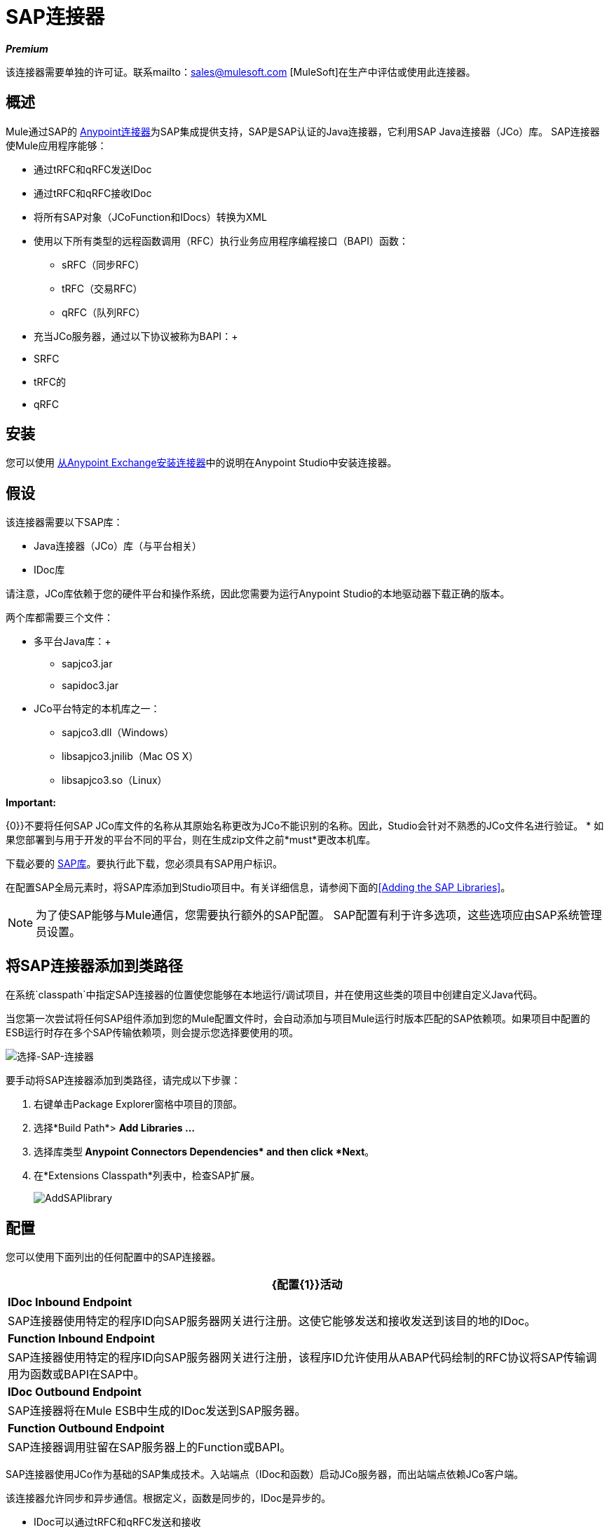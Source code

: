 =  SAP连接器
:keywords: anypoint studio, connector, endpoint, sap

*_Premium_*

该连接器需要单独的许可证。联系mailto：sales@mulesoft.com [MuleSoft]在生产中评估或使用此连接器。


== 概述

Mule通过SAP的 link:/mule-user-guide/v/3.6/anypoint-connectors[Anypoint连接器]为SAP集成提供支持，SAP是SAP认证的Java连接器，它利用SAP Java连接器（JCo）库。 SAP连接器使Mule应用程序能够：

* 通过tRFC和qRFC发送IDoc
* 通过tRFC和qRFC接收IDoc
* 将所有SAP对象（JCoFunction和IDocs）转换为XML
* 使用以下所有类型的远程函数调用（RFC）执行业务应用程序编程接口（BAPI）函数：
**  sRFC（同步RFC）
**  tRFC（交易RFC）
**  qRFC（队列RFC）
* 充当JCo服务器，通过以下协议被称为BAPI：+
*  SRFC
*  tRFC的
*  qRFC

== 安装

您可以使用 link:/mule-user-guide/v/3.6/installing-connectors[从Anypoint Exchange安装连接器]中的说明在Anypoint Studio中安装连接器。

== 假设

该连接器需要以下SAP库：

*  Java连接器（JCo）库（与平台相关）
*  IDoc库

请注意，JCo库依赖于您的硬件平台和操作系统，因此您需要为运行Anypoint Studio的本地驱动器下载正确的版本。

两个库都需要三个文件：

* 多平台Java库：+
**  sapjco3.jar
**  sapidoc3.jar

*  JCo平台特定的本机库之一：
**  sapjco3.dll（Windows）
**  libsapjco3.jnilib（Mac OS X）
**  libsapjco3.so（Linux）

*Important:*

{0}}不要将任何SAP JCo库文件的名称从其原始名称更改为JCo不能识别的名称。因此，Studio会针对不熟悉的JCo文件名进行验证。
* 如果您部署到与用于开发的平台不同的平台，则在生成zip文件之前*must*更改本机库。

下载必要的 link:http://service.sap.com/connectors[SAP库]。要执行此下载，您必须具有SAP用户标识。

在配置SAP全局元素时，将SAP库添加到Studio项目中。有关详细信息，请参阅下面的<<Adding the SAP Libraries>>。

[NOTE]
====
为了使SAP能够与Mule通信，您需要执行额外的SAP配置。 SAP配置有利于许多选项，这些选项应由SAP系统管理员设置。
====

== 将SAP连接器添加到类路径

在系统`classpath`中指定SAP连接器的位置使您能够在本地运行/调试项目，并在使用这些类的项目中创建自定义Java代码。

当您第一次尝试将任何SAP组件添加到您的Mule配置文件时，会自动添加与项目Mule运行时版本匹配的SAP依赖项。如果项目中配置的ESB运行时存在多个SAP传输依赖项，则会提示您选择要使用的项。

image:select-SAP-connector.png[选择-SAP-连接器]

要手动将SAP连接器添加到类路径，请完成以下步骤：

. 右键单击Package Explorer窗格中项目的顶部。
. 选择*Build Path*> *Add Libraries ...*
. 选择库类型** Anypoint Connectors Dependencies* and then click *Next**。
. 在*Extensions Classpath*列表中，检查SAP扩展。
+
image:AddSAPlibrary.png[AddSAPlibrary]

== 配置

您可以使用下面列出的任何配置中的SAP连接器。

[%header%autowidth.spread]
|===
| {配置{1}}活动
| *IDoc Inbound Endpoint*  | SAP连接器使用特定的程序ID向SAP服务器网关进行注册。这使它能够发送和接收发送到该目的地的IDoc。
| *Function Inbound Endpoint*  | SAP连接器使用特定的程序ID向SAP服务器网关进行注册，该程序ID允许使用从ABAP代码绘制的RFC协议将SAP传输调用为函数或BAPI在SAP中。
| *IDoc Outbound Endpoint*  | SAP连接器将在Mule ESB中生成的IDoc发送到SAP服务器。
| *Function Outbound Endpoint*  | SAP连接器调用驻留在SAP服务器上的Function或BAPI。
|===

SAP连接器使用JCo作为基础的SAP集成技术。入站端点（IDoc和函数）启动JCo服务器，而出站端点依赖JCo客户端。

该连接器允许同步和异步通信。根据定义，函数是同步的，IDoc是异步的。

*  IDoc可以通过tRFC和qRFC发送和接收
* 函数（入站和出站）允许sRFC，tRFC和qRFC

[TIP]
====
如果将SAP连接器配置为函数，则根据上下文，*Function Name*属性的值会引用不同的对象：

* 对于入站端点，*Function Name*是此服务器处理的函数的名称。如果未提供任何值，则将处理所有功能。
* 对于出站端点，*Function Name*是SAP对象的名称。如果执行一个函数，这将是BAPI的名称。如果BAPI名称由有效负载或嵌套元素提供，则此值不是必需的。如果发送IDoc，这可能是IDoc的名称。在最后一种情况下，该值仅在设计期间由DataSense使用，并且在运行时会被忽略
====

从版本2.1.0开始，SAP出站端点也可用于生成代表BAPI或IDoc的有效XML模板。为了实现这一点。该类型应配置为*function-metadata*或*idoc-metadata*，并将*Function Name*设置为保存BAPI或IDoc的名称。

==  SAP Connector和DataSense

如果您打算将SAP端点与 link:/anypoint-studio/v/6/datamapper-user-guide-and-reference[DataMapper转换器]结合使用来映射和转换数据，则可以使用Anypoint Studio的 link:/mule-user-guide/v/3.6/datasense[DataSense]功能。

. 按照详细的 link:/mule-user-guide/v/3.6/datasense[DataSense]指示将端点放入您的流程中，然后使用SAP Connector将 link:/mule-user-guide/v/3.6/testing-connections[测试连接]放入SAP中。
. 在您的流程中，定义端点中的*Object Name*，该端点应该是BAPI或IDoc的完整名称。您也可以按照以下部分中的说明查找BAPI或IDoc。
. 为了更好地体验DataMapper，请使用*XML Version*选择器来选择`XML Version 2` `(DataMapper)`。 `XML Version 1`功能正常，但映射体验要逊于版本2中的映射体验。
. 在SAP端点之前或之后将*DataMapper*放入您的流程中，然后单击DataMapper转换器以显示DataMapper属性编辑器。在从SAP收集元数据后，Mule会自动将输入或输出（相对于DataMapper的SAP端点位置）用于映射和转换数据。
. 定义SAP的特定映射，然后保存您的流程。

=== 查找SAP对象

由于Mule运行时版本3.5.0和SAP连接器版本2.2.2，Studio允许搜索BAPI或IDoc。

image:SAP-basic-settings.png[SAP-基本的设置]

. 确保您选择了*Connector Configuration.*
. 指定要搜索的SAP对象*Type*（IDoc或Function）。
. 单击*Select*按钮以打开查找SAP对象窗体。
 +
image:search-sap-object.png[搜索SAP对象]

. 输入有效的过滤器。 （至少应输入一个字符。）可以使用通配符'*'，默认情况下，过滤器类型将为'开始于'。
. 显示结果后，可以右键单击每行以导出BAPI（XML版本1或2）或IDoc的XML或XSD表示。当选择结果中的一行时，可以按*Select*按钮设置*Object Name*的值。
+
image:select-export-sap-object.png[选择出口-SAP对象]

==  SAP变形金刚

SAP端点接收和传输SAP对象，这些对象必须在您的Mule流中转换为XML或从XML转换而来。 MuleSoft捆绑了专为处理这种转换而设计的三款SAP转换器：

*  SAP Object to XML
*  XML到SAP函数（BAPI）
*  XML到SAP IDoc

这些可在Studio Palette的*Transformers*组中找到。在调色板上方的过滤器输入框中输入*SAP*，将显示SAP连接器和SAP变形金刚（如下）：

image:SAPfilter.png[SAPfilter]

单击并拖动SAP入站端点之后的*SAP Object to XML*变换器（如果端点是函数并且期望响应，则为SAP出站端点）。

[WARNING]
====
在SAP端点上启用DataSense后，出现了一个新属性` outputXml `。默认值`false`确保端点生成的输出是XML而不是Java对象。

但是，如果将此值设置为`true`以输出Java对象，请避免随后使用*SAP Object to XML*转换器。
====

在您的Mule应用程序流程中，单击并拖动您的SAP出站端点上的*XML to SAP Function (BAPI)*或*XML to SAP IDoc*变换器。

[NOTE]
====
从SAP连接器2.2.2版（使用Mule 3.5.0发布）开始，不再需要使用显式变换器。出站端点的输入既可以是由*XML to SAP Function (BAPI)*或*XML to SAP IDoc*创建的SAP对象，也可以是表示XML文档的任何类型（String，byte []或InputStream）。

如前所述，为避免使用*SAP Object to XML*，您现在可以在端点级别使用`outputXML`属性设置为` true `（适用于入站和出站SAP端点）。
====

==  SAP入站端点要求

如果您正在配置SAP入站端点（JCo服务器），并且您希望将服务名称（而非端口值）用作`jcoGwService`属性的值，则必须修改您的操作系统`services`文件，这是：

*  `/etc/services`为基于Unix的操作系统
Windows *  `C:\Windows\System32\drivers\etc\services`

在上述文件中，您必须添加网关（通过`jcoGwService`属性或`jco.server.gwserv /jco.client.gwserv`属性进行配置）。只需添加网关;您不需要添加整个服务映射列表。

例如，要设置以下`jcoGwService=sapgw00`，请添加以下字符串：

[source, code, linenums]
----
bq. sapgw00 3300/tcp
----

端口3300由SAP预定义，因此如果您需要根据您的SAP实例编号验证其他端口号，则可以查看完整的 link:/mule-user-guide/v/3.6/sap-jco-server-services-configuration[服务到端口映射]列表。

如果使用端口（例如3300）作为`jcoGwService`属性（或`jco.server.gwserv /jco.client.gwserv`属性）的值，则可以避免此配置。

== 连接器全局元素

SAP连接器对象包含允许您连接到SAP服务器的配置属性。当SAP连接器被定义为*Global Element*时，所有SAP端点都使用其连接参数;否则每个SAP端点都使用自己的连接参数连接到SAP服务器。

要创建SAP连接器，请完成以下步骤：

. 点击*Message Flow*画布下方的*Global Elements*标签。
. 点击*Create*，然后点击连接器配置左侧的箭头图标。
. 从可用连接器的下拉列表中选择*SAP*，然后点击*OK*。
. 在*Global Elements Properties*窗格中，输入用于定义SAP系统管理员应提供的SAP连接所需的参数。

=== 连接属性

SAP全局元素允许您定义连接属性并轻松地将SAP `.jar`库添加到您的项目中。

存在许多SAP连接属性。为了便于使用，SAP连接器仅将最常见的属性显示为连接器参数。要配置未在“属性”窗格中列出的属性，请参阅<<Extended Properties>>。

image:sap.global.elem.png[sap.global.elem]

至少为以下属性提供值：

* 在*Name*字段中，为项目中的SAP端点使用的连接器输入适当的名称。
* 与其他连接器一样，可以通过取消选中启用数据感知复选框来全局禁用DataSense。
* 在*AS Host*字段中输入SAP系统的名称（URL或IP地址）。
* 在*User*和*Password*字段中，输入授权连接到SAP系统的用户的用户名和密码。
* 在*SAP System Number*字段中，输入用于连接到SAP系统的系统编号。
* 在*SAP Client*字段中，输入用于连接SAP系统的SAP客户端ID（通常是一个数字）。
* 在*Login Language*字段中，输入将在SAP连接中使用的语言，例如英语为*EN*。

=== 添加SAP库

如先决条件中所述，SAP连接器需要依赖于平台的SAP JCo库以及多平台IDoc库。要将这些库添加到您的项目中，请单击每个列出的库旁边的*Add File*按钮，然后浏览并选择相应的文件。文件`sapjco3.jar`和`sapidoc3.jar`与平台无关;对于*JCo Native Library*，您必须具有正确的平台相关库文件，例如`sapjco3.dll`，`libsapjco3.jnilib`或`libsapjco3.so`。

SAP库将自动添加到项目`classpath`。

[WARNING]
如果要添加JCo库并手动配置类路径，自SAP JCo 3.0.11以来，为了使DataSense正常工作，您需要确保sapjco3.jar和相应的本机库不在同一个目录中。

=== 扩展属性

为了提供额外的配置属性，您可以定义一个表示Map（`java.util.Map`）实例的Spring bean全局元素。这可用于配置SCN（安全连接）或高级池功能等其​​他属性。

在这种情况下，您必须知道SAP_定义的配置属性_as。您可以查看 link:/mule-user-guide/v/3.6/sap-jco-extended-properties[配置属性列表]。

要为*SAP global connector*定义扩展属性，请完成以下步骤：

. 转到*Global Elements Properties*面板上的*Advanced*标签。
. 找到窗口底部的*Extended Properties*部分。
. 点击*Extended Properties*下拉菜单旁边的加号图标来定义其他配置属性。

image:sap-connector-adv.png[树液连接器-ADV]

== 优先化连接属性

SAP连接的入站和出站属性都可以在许多地方进行配置，这可能会导致连接参数重叠。以下列表详细列出了在不同地方指定的值所赋予的优先级，其中列出的优先级最高。

在*SAP Inbound Endpoint*和*SAP Outbound Endpoint*级别定义的. 属性，例如*User*，*Password*，*Gateway Host*等等。
.  *SAP Inbound Endpoint*和*SAP Outbound Endpoint*级别的*Address*属性。 （但是，MuleSoft不建议对SAP连接使用*Address*属性。）
. 在*SAP Inbound Endpoint*和*SAP Outbound Endpoint*级别的JCo客户端或服务器的*Extended Properties*窗格中配置的地图内的属性。
以*SAP Connector Configuration*级别（即*AS Host*，*User Password*，*SAP Client*等）配置的. 属性。
. 在*SAP Connector Configuration*级别的*Extended Properties*窗格中配置的地图中的属性。
. 默认值。

==  XML定义

[NOTE]
通过DataSense支持，生成XML定义的推荐方法是使用 link:/anypoint-studio/v/6/datamapper-user-guide-and-reference[的DataMapper]（和BAPI /函数的XML版本2）。

SAP传输包<<SAP Transformers>>将端点与SAP之间交换的XML文档转换为终端可处理的相应SAP对象。

有关在不使用DataMapper和DataSense的情况下使用XML定义的更多信息，请参阅 link:/mule-user-guide/v/3.6/xml-definitions[XML定义]。

== 入站端点

入站端点通过RFC接收IDoc和函数。要实施*SAP Inbound Endpoint*，请完成以下步骤：

. 将*SAP Connector*从调色板上的“连接器”组拖放到流程的开始位置。
. 双击SAP图标打开*Endpoint Properties*窗格，然后定义您的端点属性。
. 在*Type*下拉菜单中，选择是否接收IDoc或函数调用。
+
image:sap-endpoint-type.png[SAP-端点类型]


选择端点类型后，属性编辑器将根据所选的端点类型自动启用或禁用参数输入框。例如，选择*IDoc*作为端点类型后，与*Function Name*输入框或*Evaluate Function Response*复选框等功能相关的参数将被禁用。


由于JCo服务器需要向SAP实例注册，因此您必须指定_ *client*和*server*配置属性。

=== 入站端点属性

下表列出了*Inbound Endpoint*属性。

[%header%autowidth.spread]
|===
|字段 | XML +
属性 | Studio属性编辑器+
标签 |描述 |默认值
| *Display Name*  |名称 |常规 | Studio内部使用的端点引用名称。 | 
| *All Exchange Patterns*  |交换模式 |常规 |可用选项为请求回复和单向。 | 
| *Address*  |地址 |高级 |提供端点属性的标准方式。有关更多信息，请检查：端点地址。 | 
| *Type*  |类型 |常规 |此端点处理的SAP对象的类型（即*function*或{{2} }） | `function`
| *RFC Type*  | rfcType  |常规 |端点用于接收函数或IDoc的RFC类型。可用选项为*srfc*（*sync* *no TID handler*），*trfc*和*qrfc*（均为*async*，{{ {7}}）。 | `srfc`
| *Object Name*  |函数名称 |常规 |如果类型为*function*，则这是处理的BAPI函数的名称。如果未提供值，则通用处理程序将配置为接收所有呼叫。 | 
| *XML Version*  | xmlVersion  |常规 |输出/输入XML的版本。 IDoc仅支持版本1，而对于具有版本1（默认）和版本2（DataMapper友好）的函数，{1} {1}
| *Output XML*  | outputXml  |常规 |端点是否应将有效负载设置为SAP对象（函数或IDoc）的XML表示形式SapObject包装器本身。将此标志设置为`true`可以消除对*SAP Object to XML *转换器的需求。 | `false`
| *SAP Client*  | jcoClient  |高级 | SAP客户端。这通常是一个整数，例如100。 | 
| *User*  | jcoUser  |高级 |基于密码的身份验证的登录用户。 | 
| *Password*  | jcoPasswd  |高级 |与登录用户关联的登录密码，用于基于密码的身份验证。 | 
| *Login Language*  | jcoLang  |高级 |登录语言。如果未定义，则使用默认的用户语言。 | `en`
| *AS Host*  | jcoAsHost  |高级 | SAP应用程序服务器主机。使用IP地址或服务器名称。 | 
| *SAP System Number*  | jcoSysnr  |高级 | SAP系统编号。 | 
| *Pool Capacity*  | jcoPoolCapacity  |高级 |目的地保持打开的最大空闲连接数。当值为0时，不会发生连接池。 | 5
| *Peak Limit*  | jcoPeakLimit  |高级 |可为目标创建的最大同时活动连接数。 | 10
| *Gateway Host*  | jcoGwHost  |常规 |服务器应注册的网关主机。 | 
| *Gateway Service*  | jcoGwService  |常规 |网关服务，即执行注册的端口。 | 
| *Program ID*  | jcoProgramId  |常规 |执行注册的程序ID。 | 
| *Connection Count*  | jcoConnectionCount  |常规 |应该在网关注册的连接数。 | 2
| *Extended Properties*  | jcoClientExtendedProperties-ref  |高级 |对`java.util.Map`的引用，其中包含其他JCo连接参数。根据需要，请参阅 link:/mule-user-guide/v/3.6/sap-jco-extended-properties[完整的参数列表]。 | 
|===

===  IDoc端点属性

要配置IDoc服务器，请完成以下步骤。

. 从SAP Endpoint属性编辑器的*General*选项卡开始，将*Type*属性设置为*IDoc*。
. 将*RFC Type*参数定义为*Transactional RFC (tRFC)*或**Queued RFC (qRFC)**。 IDoc根据定义是异步的，所以它们不能通过**Synchronous RFC (sRFC)**接收。
.  <<Configuring the TID Handler>>。缺省值是内存中的TID处理程序。
. 指定以下必需属性：+
* 网关主机
* 网关服务
* 程序ID
. 单击*Advanced*选项卡，然后根据需要为端点或连接器指定必需的连接属性。这可能包括*SAP Client*，*User*，*Password*，*AS Host*和*SAP System Number*。

=== 功能端点属性

要将连接器配置为RFC服务器，请完成以下步骤。

. 将*type*参数设置为`function`。
. 将*rfcType*参数定义为`trfc`，`qrfc`或`srfc`。如果未指定*rfcType*，则默认使用`srfc`。
. 当*rfcType*为`trfc`或`qrfc`时，您可能还需要<<Configuring the TID Handler>>。
. 指定以下必需属性：*jcoGwHost*，*jcoGwService*，*jcoProgramId*。
. 根据需要为端点或连接器指定必需的连接属性。这可能包括*jcoClient*，*jcoUser*，*jcoPasswd*，*jcoAsHost*，*jcoSysnr*。
. 在*General*选项卡中，将*Type*属性设置为`Function (BAPI)`。
. 将*RFC Type*参数定义为`Transactional RFC (tRFC)`，`Queued RFC (qRFC)`或`Synchronous RFC (sRFC)`。
. 如果*RFC Type*是`Transactional RFC (tRFC)`或`Queued RFC (qRFC)`，则<<Configuring the TID Handler>>。
. 指定以下必需属性：
*  *Gateway Host*
*  *Gateway Service*
*  *Program ID*
. 在*Advanced*选项卡中，根据需要为端点或连接器指定必需的连接属性。这可能包括*SAP Client*，*User*，*Password*，*AS Host*和*SAP System Number*。

=== 配置TID处理程序

TID处理程序（Transaction ID）是*tRFC*和*qRFC*的重要组件，可确保Mule ESB不会处理同一个事务两次。

要定义TID处理程序，请完成以下步骤。

. 在*Endpoint Properties*窗口的*General*选项卡中，找到靠近窗口底部的*TID Store*部分。
. 从*Type*下拉菜单中，为TID处理程序选择以下三个选项之一：+
*  *None*：没有TID处理程序。
*  *Default In Memory TID Store*：便于在同一Mule ESB实例中共享TID。如果端点*Type*是`tRFC`或`qRFC`，并且没有配置TID存储，则使用此默认存储。
*  *Object Store TID Store*：这个包装使用现有的Mule ESB对象存储来存储和共享TID。如果您需要多个Mule ESB服务器实例，则应该配置一个JDBC对象存储，以便您可以在这些实例之间共享TID。

[NOTE]
当端点*Type*设置为**Synchronous RFC (sRFC)**或未提供（因此默认为*Synchronous RFC*）时，则不配置任何TID处理程序。此外，如果在XML文件中配置了TID处理程序，它将被忽略。

要配置**In-memory TID Store**，您必须遵守以下规定：

如果您有多个共享相同*program id*的Mule ESB实例，* 内存中TID存储将无法按预期工作。 （这是因为SAP网关在共享相同*program id*的所有注册SAP服务器之间进行负载平衡）
* 端点*Type*应该是*trfc*或*qrfc*
配置子元素`<sap:default-in-memory-tid-store/>`的{​​{0}}是可选的，因为内存中处理程序是默认选项

=== 高级

SAP连接器支持地址属性，以便与其他Mule端点兼容。

MuleSoft建议您不要为SAP连接器配置此属性。


您可以通过包含对*Extended Properties*地图的新引用来覆盖所有*Connector*属性。

=== 服务器扩展属性

配置入站端点时，您还可以提供特定的服务器配置高级属性。

== 出站端点

*Outbound Endpoint*执行函数（BAPI），或者通过RFC发送IDoc。出站端点的属性与入站端点的属性相似，您可以通过属性编辑器配置它们。

在出站端点，可以通过以下两种方式之一构建IDoc或功能：

* 定义为端点的有效载荷（例如由DataMapper创建）
* 从XML文件中获得

要手动定义IDoc或功能，请完成以下步骤。

. 导航到属性编辑器中的*XML Definition*选项卡。
. 键入或复制IDoc或Function并将其粘贴到*Function / IDoc XML*复选框下方的输入框中。

要从XML文件获取IDoc或功能，请单击*Definition File*，然后执行以下操作之一：

* 键入文件的完整路径
* 点击*...*导航至该文件
+
image:SAP-xml-def.png[SAP-XML-DEF]

如果您既没有定义有效负载，也没有指定定义文件，Mule通过对端点接收的数据应用默认模板来构建有效负载。

=== 出站端点属性

下表列出了*Outbound Endpoint*属性：

[%header%autowidth.spread]
|=====
|字段 | XML属性 |工作室属性编辑器选项卡 |描述 |默认值
| *Display Name*  |名称 |常规 | Mule配置内部使用的端点的引用名称。 | 
| *All Exchange Patterns*  |交换模式 |常规 |可用选项为请求回复和单向。 | 
| *Address*  |地址 |高级 |提供端点属性的标准方式。有关更多信息，请检查：端点地址。 | 
| *Type*  |类型 |常规 |此端点将处理的SAP对象的类型（即*function*或*idoc* ）。从2.1.0开始，*function-metadata*和*idoc-metadata*可用于为给定的BAPI或IDoc检索XML结构。 | `function`
| *RFC Type*  | rfcType  |常规 |端点用于接收函数或IDoc的RFC类型。可用选项为*srfc*（*sync* *no TID handler*），*trfc*和*qrfc*（均为*async*，{{ {7}}）。 | `srfc`
| *Queue Name*  | queueName  |常规 |如果RFC类型为*qrfc*，那么这将是队列的名称。{{ 6}}
| *Function Name*  |函数名称 |常规 |如果类型为*function*，那么这是将要执行的BAPI函数的名称。当选择元数据类型时，此属性保存应检索元数据的BAPI或IDoc的名称。 | 
| *XML Version*  | xmlVersion  |常规 |当type是元数据类型之一时，则生成XML的版本（有两种可能的XML版本功能） | 1
| *Output XML*  | outputXml  |常规 |端点是否应将有效负载设置为SAP对象（函数或IDoc）的XML表示SapObject包装器本身。将此标志设置为'true'将消除对象到xml转换器的需要。 | `false`
| *Evaluate Function Response (checkbox)*  | evaluateFunctionResponse  |常规 |当类型为*function*时，`true`标志（即，表明SAP传输应评估函数响应并在SAP中发生错误时引发异常。当此标志设置为`false`（框未选中）时，SAP传输不会在发生错误时引发异常，并且用户负责解析函数响应。 | `false`
| *Is BAPI Transaction (checkbox)*  | bapiTransaction  |常规 |选中时，在事务结束时调用*BAPI_TRANSACTION_COMMIT*或*BAPI_TRANSACTION_ROLLBACK* ，具体取决于该交易的结果。 | `false`
| *Definition File*  |定义文件 | XML定义 |要执行的函数或要发送的IDoc的模板定义文件的路径。{ {5}}
| *IDoc Version*  | idocVersion  |高级 |当类型为*idoc*时，在发送IDoc时使用此版本。 IDoc版本的值与`com.sap.conn.idoc.IDocFactory`  | 0（_IDOC_VERSION_DEFAULT_）中的*IDOC_VERSION_xxxx*常量相对应。
| *SAP Client*  | jcoClient  |高级 | SAP客户端。这通常是一个整数，例如100。 | 
| *User*  | jcoUser  |高级 |基于密码的身份验证的登录用户。 | 
| *Password*  | jcoPasswd  |高级 |与登录用户关联的登录密码，用于基于密码的身份验证。 | 
| *Login Language*  | jcoLang  |高级 |登录语言。如果未定义，则使用默认的用户语言。 | `en`
| *AS Host*  | jcoAsHost  |高级 | SAP应用程序服务器主机。使用IP地址或服务器名称。 | 
| *SAP System Number*  | jcoSysnr  |高级 | SAP系统编号。 | 
| *Pool Capacity*  | jcoPoolCapacity  |高级 |目的地保持打开的最大空闲连接数。当值为0时，不会发生连接池。 | 5
| *Peak Limit*  | jcoPeakLimit  |高级 |可为目标创建的最大同时活动连接数。 | 10
| *Extended Properties*  | jcoClientExtendedProperties-ref  |高级 |对`java.util.Map`的引用，其中包含其他JCo连接参数。根据需要，请参阅 link:/mule-user-guide/v/3.6/sap-jco-extended-properties[完整的参数列表]。 | 
|=====

=== 交易

尽管SAP出站端点支持*Transactions*，但由于JCo库不支持XA，因此不支持分布式事务。

要定义事务属性，请导航到属性编辑器的*General*选项卡，然后在窗口底部附近找到*Transaction*部分。

image:sap-transaction.png[SAP事务]

下表列出了事务属性：

[%header%autowidth.spread]
|===
|字段 | XML属性 |描述 |默认值
| *Type*  |无 |无事务或事务 |无事务
| *Action*  |动作 |动作属性是Mule事务标准的一部分，可以具有以下值：NONE，ALWAYS_BEGIN，BEGIN_OR_JOIN，ALWAYS_JOIN和JOIN_IF_POSSIBLE {{4 }}没有
| *Timeout*  |超时 |事务超时（ms）。 | 
|===

从版本2.1.0开始，可以在“常规选项”选项卡的“客户端设置”窗格中找到BAPI事务属性。

有关其他信息，请参阅 link:/mule-user-guide/v/3.8/mulesoft-enterprise-java-connector-for-sap-reference[用于SAP参考的企业Java连接器]。

== 另请参阅

*  link:/mule-user-guide/v/3.6/sap-jco-server-services-configuration[SAP JCo服务器服务配置]
*  link:/mule-user-guide/v/3.6/sap-jco-extended-properties[SAP JCo扩展属性]
